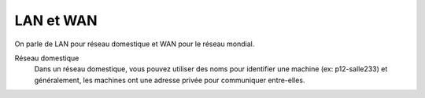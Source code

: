 ==================================
LAN et WAN
==================================

On parle de LAN pour réseau domestique et WAN pour le réseau mondial.

Réseau domestique
	Dans un réseau domestique, vous pouvez utiliser des noms pour identifier une machine (ex: p12-salle233)
	et généralement, les machines ont une adresse privée pour communiquer entre-elles.